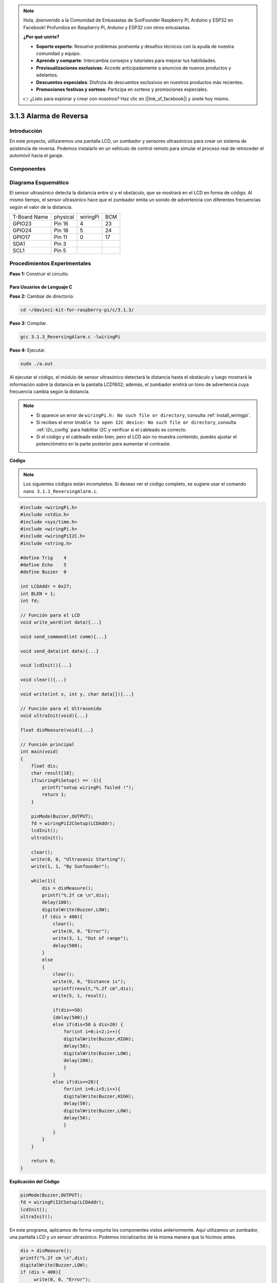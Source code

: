 .. note::

    Hola, ¡bienvenido a la Comunidad de Entusiastas de SunFounder Raspberry Pi, Arduino y ESP32 en Facebook! Profundiza en Raspberry Pi, Arduino y ESP32 con otros entusiastas.

    **¿Por qué unirte?**

    - **Soporte experto**: Resuelve problemas postventa y desafíos técnicos con la ayuda de nuestra comunidad y equipo.
    - **Aprende y comparte**: Intercambia consejos y tutoriales para mejorar tus habilidades.
    - **Previsualizaciones exclusivas**: Accede anticipadamente a anuncios de nuevos productos y adelantos.
    - **Descuentos especiales**: Disfruta de descuentos exclusivos en nuestros productos más recientes.
    - **Promociones festivas y sorteos**: Participa en sorteos y promociones especiales.

    👉 ¿Listo para explorar y crear con nosotros? Haz clic en [|link_sf_facebook|] y únete hoy mismo.

3.1.3 Alarma de Reversa
==========================

Introducción
---------------

En este proyecto, utilizaremos una pantalla LCD, un zumbador y sensores 
ultrasónicos para crear un sistema de asistencia de reversa. Podemos 
instalarlo en un vehículo de control remoto para simular el proceso real 
de retroceder el automóvil hacia el garaje.

Componentes
--------------

.. image:: img/list_Reversing_Alarm.png
    :align: center

Diagrama Esquemático
------------------------

El sensor ultrasónico detecta la distancia entre sí y el obstáculo, que se 
mostrará en el LCD en forma de código. Al mismo tiempo, el sensor ultrasónico 
hace que el zumbador emita un sonido de advertencia con diferentes frecuencias 
según el valor de la distancia.

============ ======== ======== ===
T-Board Name physical wiringPi BCM
GPIO23       Pin 16   4        23
GPIO24       Pin 18   5        24
GPIO17       Pin 11   0        17
SDA1         Pin 3             
SCL1         Pin 5             
============ ======== ======== ===

.. image:: img/Schematic_three_one3.png
    :width: 800
    :align: center

Procedimientos Experimentales
---------------------------------

**Paso 1:** Construir el circuito.

.. image:: img/image242.png
    :width: 800
    :align: center

**Para Usuarios de Lenguaje C**
^^^^^^^^^^^^^^^^^^^^^^^^^^^^^^^^^^^^

**Paso 2:** Cambiar de directorio.

.. raw:: html

    <run></run>
 
.. code-block:: 
 
    cd ~/davinci-kit-for-raspberry-pi/c/3.1.3/
 
**Paso 3:** Compilar.

.. raw:: html

   <run></run>

.. code-block:: 

    gcc 3.1.3_ReversingAlarm.c -lwiringPi

**Paso 4:** Ejecutar.

.. raw:: html

   <run></run>

.. code-block:: 

    sudo ./a.out

Al ejecutar el código, el módulo de sensor ultrasónico detectará la 
distancia hasta el obstáculo y luego mostrará la información sobre la 
distancia en la pantalla LCD1602; además, el zumbador emitirá un tono 
de advertencia cuya frecuencia cambia según la distancia.

.. note::

    * Si aparece un error de ``wiringPi.h: No such file or directory``, consulta :ref:`install_wiringpi`.
    * Si recibes el error ``Unable to open I2C device: No such file or directory``, consulta :ref:`i2c_config` para habilitar I2C y verificar si el cableado es correcto.
    * Si el código y el cableado están bien, pero el LCD aún no muestra contenido, puedes ajustar el potenciómetro en la parte posterior para aumentar el contraste.

**Código**

.. note::
    Los siguientes códigos están incompletos. Si deseas ver el código completo, 
    se sugiere usar el comando ``nano 3.1.1_ReversingAlarm.c``.

.. code-block:: c

    #include <wiringPi.h>
    #include <stdio.h>
    #include <sys/time.h>
    #include <wiringPi.h>
    #include <wiringPiI2C.h>
    #include <string.h>

    #define Trig    4
    #define Echo    5
    #define Buzzer  0

    int LCDAddr = 0x27;
    int BLEN = 1;
    int fd;

    // Función para el LCD
    void write_word(int data){...}

    void send_command(int comm){...}

    void send_data(int data){...}

    void lcdInit(){...}

    void clear(){...}

    void write(int x, int y, char data[]){...}

    // Función para el Ultrasonido
    void ultraInit(void){...}

    float disMeasure(void){...}

    // Función principal
    int main(void)
    {
        float dis;
        char result[10];
        if(wiringPiSetup() == -1){ 
            printf("setup wiringPi failed !");
            return 1;
        }

        pinMode(Buzzer,OUTPUT);
        fd = wiringPiI2CSetup(LCDAddr);
        lcdInit();
        ultraInit();

        clear();
        write(0, 0, "Ultrasonic Starting"); 
        write(1, 1, "By Sunfounder");   

        while(1){
            dis = disMeasure();
            printf("%.2f cm \n",dis);
            delay(100);
            digitalWrite(Buzzer,LOW);
            if (dis > 400){
                clear();
                write(0, 0, "Error");
                write(3, 1, "Out of range");    
                delay(500);
            }
            else
            {
                clear();
                write(0, 0, "Distance is");
                sprintf(result,"%.2f cm",dis);
                write(5, 1, result);

                if(dis>=50)
                {delay(500);}
                else if(dis<50 & dis>20) {
                    for(int i=0;i<2;i++){
                    digitalWrite(Buzzer,HIGH);
                    delay(50);
                    digitalWrite(Buzzer,LOW);
                    delay(200);
                    }
                }
                else if(dis<=20){
                    for(int i=0;i<5;i++){
                    digitalWrite(Buzzer,HIGH);
                    delay(50);
                    digitalWrite(Buzzer,LOW);
                    delay(50);
                    }
                }
            }   
        }

        return 0;
    }

**Explicación del Código**

.. code-block:: c

    pinMode(Buzzer,OUTPUT);
    fd = wiringPiI2CSetup(LCDAddr);
    lcdInit();
    ultraInit();

En este programa, aplicamos de forma conjunta los componentes vistos anteriormente. 
Aquí utilizamos un zumbador, una pantalla LCD y un sensor ultrasónico. 
Podemos inicializarlos de la misma manera que lo hicimos antes.

.. code-block:: c

    dis = disMeasure();
    printf("%.2f cm \n",dis);
    digitalWrite(Buzzer,LOW);
    if (dis > 400){
         write(0, 0, "Error");
         write(3, 1, "Out of range");    
    }
    else
    {
        write(0, 0, "Distance is");
        sprintf(result,"%.2f cm",dis);
        write(5, 1, result);
	}

Aquí obtenemos el valor del sensor ultrasónico y calculamos la distancia. 

Si el valor de la distancia es mayor al rango a detectar, se imprime un 
mensaje de error en el LCD. Si el valor de la distancia está dentro del rango, 
se muestran los resultados correspondientes.

.. code-block:: c

    sprintf(result,"%.2f cm",dis);

Dado que el modo de salida de LCD solo admite el tipo de carácter, y la variable 
dis almacena el valor en tipo float, necesitamos usar sprintf(). Esta función 
convierte el valor de tipo float en un carácter y lo almacena en la variable de 
cadena result[]. %.2f indica que se mantendrán dos decimales.

.. code-block:: c

    if(dis>=50)
    {delay(500);}
    else if(dis<50 & dis>20) {
        for(int i=0;i<2;i++){
        digitalWrite(Buzzer,HIGH);
        delay(50);
        digitalWrite(Buzzer,LOW);
        delay(200);
        }
    }
    else if(dis<=20){
        for(int i=0;i<5;i++){
        digitalWrite(Buzzer,HIGH);
        delay(50);
        digitalWrite(Buzzer,LOW);
        delay(50);
        }
    }

Esta condición de juicio se usa para controlar el sonido del zumbador. 
Según la distancia, se divide en tres casos, en los que se emiten diferentes 
frecuencias de sonido. Como el valor total de delay es 500, todos los casos 
pueden proporcionar un intervalo de 500 ms para el sensor ultrasónico.

**Para Usuarios de Python**
^^^^^^^^^^^^^^^^^^^^^^^^^^^^

**Paso 2:** Cambiar de directorio.

.. raw:: html

    <run></run>
 
.. code-block::

    cd ~/davinci-kit-for-raspberry-pi/python/
 
**Paso 3:** Ejecutar.

.. raw:: html

   <run></run>

.. code-block:: 

    sudo python3 3.1.3_ReversingAlarm.py

Al ejecutar el código, el módulo de sensor ultrasónico detecta la distancia al obstáculo y muestra la información sobre la distancia en el LCD1602; además, el zumbador emite un tono de advertencia cuya frecuencia varía con la distancia.

.. note::

    * Si recibes el error ``FileNotFoundError: [Errno 2] No such file or directory: '/dev/i2c-1'``, consulta :ref:`i2c_config` para habilitar I2C.
    * Si aparece ``ModuleNotFoundError: No module named 'smbus2'``, ejecuta ``sudo pip3 install smbus2``.
    * Si el error ``OSError: [Errno 121] Remote I/O`` aparece, significa que el módulo está mal conectado o está dañado.
    * Si el código y el cableado están bien, pero el LCD aún no muestra contenido, puedes ajustar el potenciómetro en la parte posterior para aumentar el contraste.

**Código**

.. note::

    Puedes **Modificar/Restablecer/Copiar/Ejecutar/Detener** el código a continuación. Pero antes de eso, debes ir a la ruta del código fuente como ``davinci-kit-for-raspberry-pi/python``. 
    
.. raw:: html

    <run></run>

.. code-block:: python

    import LCD1602
    import time
    import RPi.GPIO as GPIO

    TRIG = 16
    ECHO = 18
    BUZZER = 11

    def lcdsetup():
        LCD1602.init(0x27, 1)   # init(dirección del esclavo, luz de fondo)
        LCD1602.clear()   
        LCD1602.write(0, 0, 'Ultrasonic Starting')
        LCD1602.write(1, 1, 'By SunFounder')
        time.sleep(2)

    def setup():
        GPIO.setmode(GPIO.BOARD)
        GPIO.setup(TRIG, GPIO.OUT)
        GPIO.setup(ECHO, GPIO.IN)
        GPIO.setup(BUZZER, GPIO.OUT, initial=GPIO.LOW)
        lcdsetup()

    def distance():
        GPIO.output(TRIG, 0)
        time.sleep(0.000002)

        GPIO.output(TRIG, 1)
        time.sleep(0.00001)
        GPIO.output(TRIG, 0)

        while GPIO.input(ECHO) == 0:
            a = 0
        time1 = time.time()
        while GPIO.input(ECHO) == 1:
            a = 1
        time2 = time.time()

        during = time2 - time1
        return during * 340 / 2 * 100

    def destroy():
        GPIO.output(BUZZER, GPIO.LOW)
        GPIO.cleanup()
        LCD1602.clear()

    def loop():
        while True:
            dis = distance()
            print (dis, 'cm')
            print ('')
            GPIO.output(BUZZER, GPIO.LOW)
            if (dis > 400):
                LCD1602.clear()
                LCD1602.write(0, 0, 'Error')
                LCD1602.write(3, 1, 'Out of range')
                time.sleep(0.5)
            else:
                LCD1602.clear()
                LCD1602.write(0, 0, 'Distance is')
                LCD1602.write(5, 1, str(round(dis,2)) +' cm')
                if(dis>=50):
                    time.sleep(0.5)
                elif(dis<50 and dis>20):
                    for i in range(0,2,1):
                        GPIO.output(BUZZER, GPIO.HIGH)
                        time.sleep(0.05)
                        GPIO.output(BUZZER, GPIO.LOW)
                        time.sleep(0.2)
                elif(dis<=20):
                    for i in range(0,5,1):
                        GPIO.output(BUZZER, GPIO.HIGH)
                        time.sleep(0.05)
                        GPIO.output(BUZZER, GPIO.LOW)
                        time.sleep(0.05)


    if __name__ == "__main__":
        setup()
        try:       
            loop()
        except KeyboardInterrupt:
            destroy()

**Explicación del Código**

.. code-block:: python

    def lcdsetup():
        LCD1602.init(0x27, 1)   # init(dirección del esclavo, luz de fondo)

    def setup():
        GPIO.setmode(GPIO.BOARD)
        GPIO.setup(TRIG, GPIO.OUT)
        GPIO.setup(ECHO, GPIO.IN)
        GPIO.setup(BUZZER, GPIO.OUT, initial=GPIO.LOW)
        lcdsetup()

En este programa, aplicamos de forma conjunta los componentes usados 
anteriormente. Aquí empleamos un zumbador, un LCD y un sensor ultrasónico, 
y podemos inicializarlos de la misma manera que hicimos antes.

.. code-block:: python

    dis = distance()
    print (dis, 'cm')
    print ('')
    GPIO.output(BUZZER, GPIO.LOW)
    if (dis > 400):
        LCD1602.clear()
        LCD1602.write(0, 0, 'Error')
        LCD1602.write(3, 1, 'Out of range')
        time.sleep(0.5)
    else:
        LCD1602.clear()
        LCD1602.write(0, 0, 'Distance is')
        LCD1602.write(5, 1, str(round(dis,2)) +' cm')

Aquí obtenemos los valores del sensor ultrasónico y calculamos la distancia. 
Si el valor de la distancia supera el rango de detección, se muestra un mensaje 
de error en el LCD. Si la distancia está dentro del rango de funcionamiento, 
se muestran los resultados correspondientes.

LCD1602.write(5, 1, str(round(dis,2)) +' cm')

Dado que la salida del LCD solo admite tipos de caracteres, necesitamos usar 
**str()** para convertir los valores numéricos en caracteres. Redondearemos 
el valor a dos decimales.

.. code-block:: python

    if(dis>=50)
    {delay(500);}
    else if(dis<50 & dis>20) {
        for(int i=0;i<2;i++){
            digitalWrite(Buzzer,HIGH);
            delay(50);
            digitalWrite(Buzzer,LOW);
            delay(200);
            }
        }
        else if(dis<=20){
            for(int i=0;i<5;i++){
            digitalWrite(Buzzer,HIGH);
            delay(50);
            digitalWrite(Buzzer,LOW);
            delay(50);
            }
        }

Esta condición se usa para controlar el sonido del zumbador. Según la distancia, 
se divide en tres casos, en los que habrá diferentes frecuencias de sonido. 
Dado que el valor total de delay es 500, todos los casos proporcionan un 
intervalo de 500 ms para que el sensor ultrasónico funcione.

Imagen del Fenómeno
--------------------

.. image:: img/image243.jpeg
   :align: center